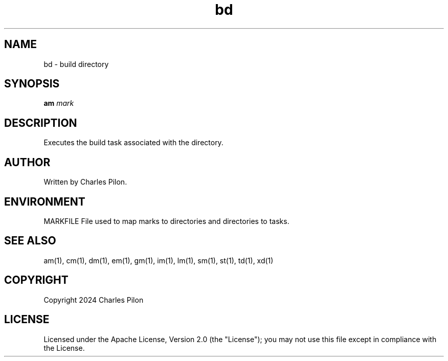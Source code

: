 .TH bd 1 "17 January 2022" "markdir 2.0.1"
.SH NAME
bd - build directory
.SH SYNOPSIS
.B am
.I mark
.B
.SH DESCRIPTION
Executes the build task associated with the directory.
.SH AUTHOR
Written by Charles Pilon.
.SH ENVIRONMENT
MARKFILE  File used to map marks to directories and directories to tasks.
.SH SEE ALSO
am(1), cm(1), dm(1), em(1), gm(1), im(1), lm(1), sm(1), st(1), td(1), xd(1)
.SH COPYRIGHT
Copyright 2024 Charles Pilon
.SH LICENSE
Licensed under the Apache License, Version 2.0 (the "License"); you may not use this file except in compliance with the License.
